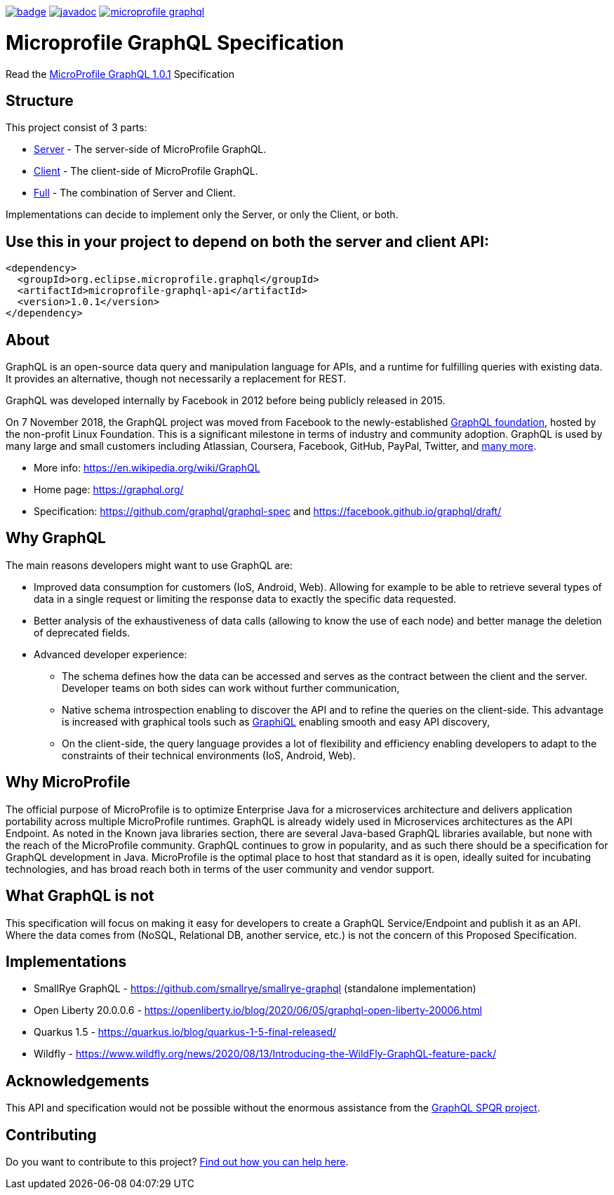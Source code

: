 //
// Copyright (c) 2020 Contributors to the Eclipse Foundation
//
// See the NOTICE file(s) distributed with this work for additional
// information regarding copyright ownership.
//
// Licensed under the Apache License, Version 2.0 (the "License");
// you may not use this file except in compliance with the License.
// You may obtain a copy of the License at
//
//     http://www.apache.org/licenses/LICENSE-2.0
//
// Unless required by applicable law or agreed to in writing, software
// distributed under the License is distributed on an "AS IS" BASIS,
// WITHOUT WARRANTIES OR CONDITIONS OF ANY KIND, either express or implied.
// See the License for the specific language governing permissions and
// limitations under the License.
//
image:https://github.com/eclipse/microprofile-graphql/workflows/Build/badge.svg[link="https://github.com/eclipse/microprofile-graphql/actions"]
image:https://javadoc.io/badge2/org.eclipse.microprofile.graphql/microprofile-graphql-api/javadoc.svg[link="https://javadoc.io/doc/org.eclipse.microprofile.graphql/microprofile-graphql-api"] 
image:https://badges.gitter.im/eclipse/microprofile-graphql.svg[link="https://gitter.im/eclipse/microprofile-graphql"]

= Microprofile GraphQL Specification

Read the https://download.eclipse.org/microprofile/microprofile-graphql-1.0.1/microprofile-graphql.html[MicroProfile GraphQL 1.0.1] Specification

== Structure

This project consist of 3 parts:

* link:server/README.asciidoc[Server] - The server-side of MicroProfile GraphQL.
* link:client/README.asciidoc[Client] - The client-side of MicroProfile GraphQL.
* link:full/README.asciidoc[Full] - The combination of Server and Client.

Implementations can decide to implement only the Server, or only the Client, or both.

== Use this in your project to depend on both the server and client API:

[source,xml,numbered]
----
<dependency>
  <groupId>org.eclipse.microprofile.graphql</groupId>
  <artifactId>microprofile-graphql-api</artifactId>
  <version>1.0.1</version>
</dependency>
----

== About
GraphQL is an open-source data query and manipulation language for APIs, and a runtime for fulfilling queries with existing data. 
It provides an alternative, though not necessarily a replacement for REST.

GraphQL was developed internally by Facebook in 2012 before being publicly released in 2015.

On 7 November 2018, the GraphQL project was moved from Facebook to the newly-established https://www.linuxfoundation.org/press-release/2018/11/intent_to_form_graphql/[GraphQL foundation], hosted by the non-profit Linux Foundation. 
This is a significant milestone in terms of industry and community adoption.  
GraphQL is used by many large and small customers including Atlassian, Coursera, Facebook, GitHub, PayPal, Twitter, and https://graphql.org/users/[many more].

* More info: https://en.wikipedia.org/wiki/GraphQL
* Home page: https://graphql.org/
* Specification: https://github.com/graphql/graphql-spec and https://facebook.github.io/graphql/draft/

== Why GraphQL
The main reasons developers might want to use GraphQL are:

* Improved data consumption for customers (IoS, Android, Web). Allowing for example to be able to retrieve several types of data in a single request or limiting the response data to exactly the specific data requested.
* Better analysis of the exhaustiveness of data calls (allowing to know the use of each node) and better manage the deletion of deprecated fields.
* Advanced developer experience:
** The schema defines how the data can be accessed and serves as the contract between the client and the server. Developer teams on both sides can work without further communication,
** Native schema introspection enabling to discover the API and to refine the queries on the client-side. This advantage is increased with graphical tools such as https://github.com/graphql/graphiql[GraphiQL] enabling smooth and easy API discovery,
** On the client-side, the query language provides a lot of flexibility and efficiency enabling developers to adapt to the constraints of their technical environments (IoS, Android, Web).

== Why MicroProfile

The official purpose of MicroProfile is to optimize Enterprise Java for a microservices architecture and delivers application portability across multiple MicroProfile runtimes.
GraphQL is already widely used in Microservices architectures as the API Endpoint. 
As noted in the Known java libraries section, there are several Java-based GraphQL libraries available, but none with the reach of the MicroProfile community. 
GraphQL continues to grow in popularity, and as such there should be a specification for GraphQL development in Java. 
MicroProfile is the optimal place to host that standard as it is open, ideally suited for incubating technologies, and has broad reach both in terms of the user community and vendor support.

== What GraphQL is not

This specification will focus on making it easy for developers to create a GraphQL Service/Endpoint and publish it as an API. 
Where the data comes from (NoSQL, Relational DB, another service, etc.) is not the concern of this Proposed Specification. 

== Implementations

* SmallRye GraphQL - https://github.com/smallrye/smallrye-graphql (standalone implementation)
* Open Liberty 20.0.0.6 - https://openliberty.io/blog/2020/06/05/graphql-open-liberty-20006.html
* Quarkus 1.5 - https://quarkus.io/blog/quarkus-1-5-final-released/
* Wildfly - https://www.wildfly.org/news/2020/08/13/Introducing-the-WildFly-GraphQL-feature-pack/

== Acknowledgements

This API and specification would not be possible without the enormous assistance from the https://github.com/leangen/graphql-spqr[GraphQL SPQR project].

== Contributing

Do you want to contribute to this project? link:CONTRIBUTING.adoc[Find out how you can help here].
